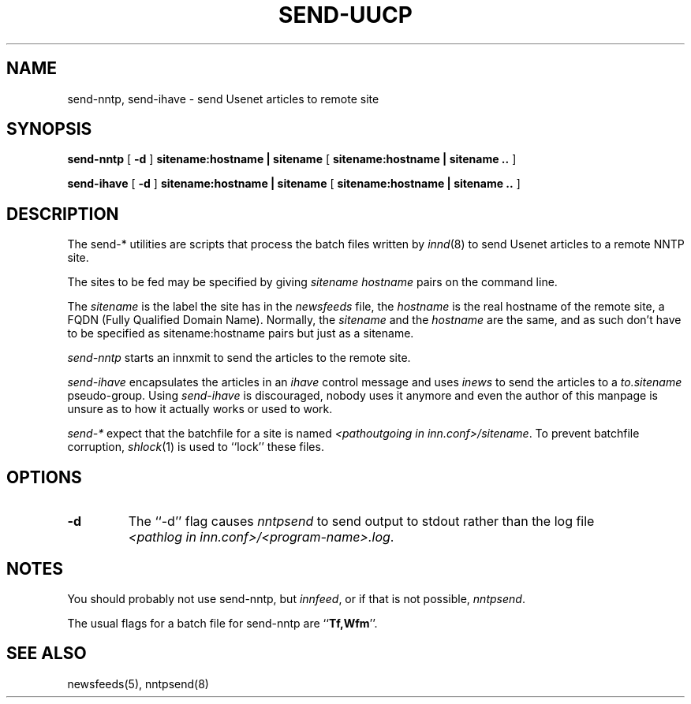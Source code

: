 .TH SEND-UUCP 8
.SH NAME
send-nntp, send-ihave \- send Usenet articles to remote site
.SH SYNOPSIS
.B send-nntp
[
.B \-d
]
.B sitename:hostname | sitename
[
.B sitename:hostname | sitename ..
]
.PP
.B send-ihave
[
.B \-d
]
.B sitename:hostname | sitename
[
.B sitename:hostname | sitename ..
]
.SH DESCRIPTION
The send-* utilities are scripts that process the batch files written
by
.IR innd (8)
to send Usenet articles to a remote NNTP site.
.PP
The sites to be fed may be specified by giving
.I sitename
.I hostname
pairs on the command line.
.PP
The
.I sitename
is the label the site has in the
.I newsfeeds
file, the
.I hostname
is the real hostname of the remote site, a FQDN (Fully Qualified Domain Name).
Normally, the
.I sitename
and the
.I hostname
are the same, and as such don't have to be specified as sitename:hostname
pairs but just as a sitename.
.PP
.I send-nntp
starts an innxmit to send the articles to the remote site.
.PP
.I send-ihave
encapsulates the articles in an
.I ihave
control message and uses
.I inews
to send the articles to a
.I to.sitename
pseudo-group. Using
.I send-ihave
is discouraged, nobody uses it anymore and even the author of this manpage
is unsure as to how it actually works or used to work.
.PP
.I send-*
expect that the batchfile for a site is named
.IR <pathoutgoing\ in\ inn.conf>/sitename .
To prevent batchfile corruption,
.IR shlock (1)
is used to ``lock'' these files.
.SH OPTIONS
.TP
.B "\-d"
The ``\-d'' flag causes
.I nntpsend
to send output to stdout rather than the log file
.IR <pathlog\ in\ inn.conf>/<program-name>.log .
.SH NOTES
You should probably not use send-nntp, but
.IR innfeed ,
or if that is not possible,
.IR nntpsend .
.PP
The usual flags for a batch file for send-nntp are ``\fBTf,Wfm\fP''.
.SH "SEE ALSO"
newsfeeds(5),
nntpsend(8)
